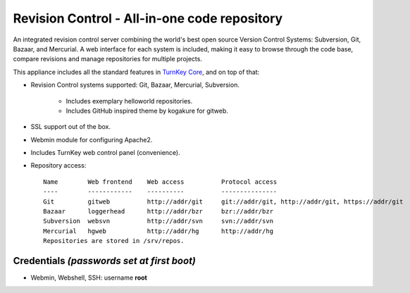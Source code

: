 Revision Control - All-in-one code repository
=============================================

An integrated revision control server combining the world's best open
source Version Control Systems: Subversion, Git, Bazaar, and Mercurial.
A web interface for each system is included, making it easy to browse
through the code base, compare revisions and manage repositories for
multiple projects.

This appliance includes all the standard features in `TurnKey Core`_,
and on top of that:

- Revision Control systems supported: Git, Bazaar, Mercurial,
  Subversion.
   
   - Includes exemplary helloworld repositories.
   - Includes GitHub inspired theme by kogakure for gitweb.

- SSL support out of the box.
- Webmin module for configuring Apache2.
- Includes TurnKey web control panel (convenience).

- Repository access::

    Name        Web frontend    Web access          Protocol access
    ----        ------------    ----------          ---------------
    Git         gitweb          http://addr/git     git://addr/git, http://addr/git, https://addr/git
    Bazaar      loggerhead      http://addr/bzr     bzr://addr/bzr
    Subversion  websvn          http://addr/svn     svn://addr/svn
    Mercurial   hgweb           http://addr/hg      http://addr/hg
    Repositories are stored in /srv/repos.

Credentials *(passwords set at first boot)*
-------------------------------------------

-  Webmin, Webshell, SSH: username **root**


.. _TurnKey Core: http://www.turnkeylinux.org/core

